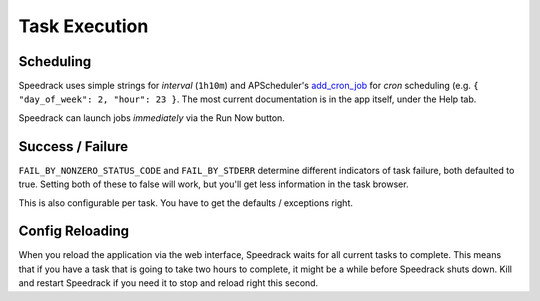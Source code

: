 Task Execution
==============

Scheduling
----------

Speedrack uses simple strings for *interval* (``1h10m``) and APScheduler's `add\_cron\_job`_ for *cron* scheduling (e.g. ``{ "day_of_week": 2, "hour": 23 }``. The most current documentation is in the app itself, under the Help tab.

Speedrack can launch jobs *immediately* via the Run Now button.

.. _`add_cron_job`: http://readthedocs.org/docs/apscheduler/en/latest/modules/scheduler.html#apscheduler.scheduler.Scheduler.add_cron_job


Success / Failure
-----------------

``FAIL_BY_NONZERO_STATUS_CODE`` and ``FAIL_BY_STDERR`` determine different indicators of task failure, both defaulted to true. Setting both of these to false will work, but you'll get less information in the task browser.

This is also configurable per task. You have to get the defaults / exceptions right.

Config Reloading
----------------

When you reload the application via the web interface, Speedrack waits for all current tasks to complete. This means that if you have a task that is going to take two hours to complete, it might be a while before Speedrack shuts down. Kill and restart Speedrack if you need it to stop and reload right this second.
